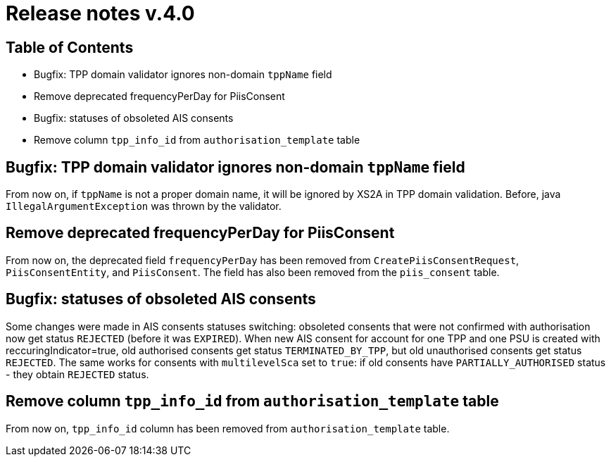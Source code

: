 = Release notes v.4.0

== Table of Contents
* Bugfix: TPP domain validator ignores non-domain `tppName` field
* Remove deprecated frequencyPerDay for PiisConsent
* Bugfix: statuses of obsoleted AIS consents
* Remove column `tpp_info_id` from `authorisation_template` table

== Bugfix: TPP domain validator ignores non-domain `tppName` field

From now on, if `tppName` is not a proper domain name, it will be ignored by XS2A in TPP domain validation. Before,
java `IllegalArgumentException` was thrown by the validator.

== Remove deprecated frequencyPerDay for PiisConsent

From now on, the deprecated field `frequencyPerDay` has been removed from `CreatePiisConsentRequest`,
`PiisConsentEntity`, and `PiisConsent`. The field has also been removed from the `piis_consent` table.

== Bugfix: statuses of obsoleted AIS consents

Some changes were made in AIS consents statuses switching: obsoleted consents that were not confirmed with authorisation
now get status `REJECTED` (before it was `EXPIRED`).
When new AIS consent for account for one TPP and one PSU is created with reccuringIndicator=true, old authorised consents
get status `TERMINATED_BY_TPP`, but old unauthorised consents get status `REJECTED`. The same works for consents with `multilevelSca`
set to `true`: if old consents have `PARTIALLY_AUTHORISED` status - they obtain `REJECTED` status.

== Remove column `tpp_info_id` from `authorisation_template` table

From now on, `tpp_info_id` column has been removed from `authorisation_template` table.

